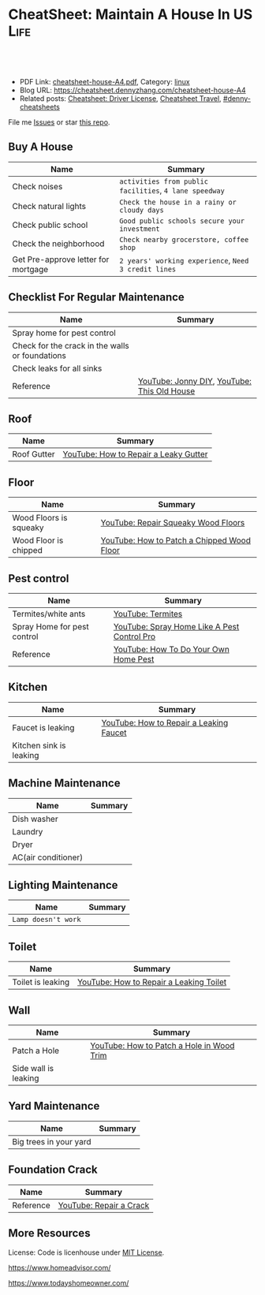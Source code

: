* CheatSheet: Maintain A House In US                                   :Life:
:PROPERTIES:
:type:     house
:export_file_name: cheatsheet-house-A4.pdf
:END:

#+BEGIN_HTML
<a href="https://github.com/dennyzhang/cheatsheet.dennyzhang.com/tree/master/cheatsheet-house-A4"><img align="right" width="200" height="183" src="https://www.dennyzhang.com/wp-content/uploads/denny/watermark/github.png" /></a>
<div id="the whole thing" style="overflow: hidden;">
<div style="float: left; padding: 5px"> <a href="https://www.linkedin.com/in/dennyzhang001"><img src="https://www.dennyzhang.com/wp-content/uploads/sns/linkedin.png" alt="linkedin" /></a></div>
<div style="float: left; padding: 5px"><a href="https://github.com/dennyzhang"><img src="https://www.dennyzhang.com/wp-content/uploads/sns/github.png" alt="github" /></a></div>
<div style="float: left; padding: 5px"><a href="https://www.dennyzhang.com/slack" target="_blank" rel="nofollow"><img src="https://www.dennyzhang.com/wp-content/uploads/sns/slack.png" alt="slack"/></a></div>
</div>

<br/><br/>
<a href="http://makeapullrequest.com" target="_blank" rel="nofollow"><img src="https://img.shields.io/badge/PRs-welcome-brightgreen.svg" alt="PRs Welcome"/></a>
#+END_HTML

- PDF Link: [[https://github.com/dennyzhang/cheatsheet.dennyzhang.com/blob/master/cheatsheet-house-A4/cheatsheet-house-A4.pdf][cheatsheet-house-A4.pdf]], Category: [[https://cheatsheet.dennyzhang.com/category/linux/][linux]]
- Blog URL: https://cheatsheet.dennyzhang.com/cheatsheet-house-A4
- Related posts: [[https://cheatsheet.dennyzhang.com/cheatsheet-driver-license-A4][Cheatsheet: Driver License]], [[https://cheatsheet.dennyzhang.com/cheatsheet-travel][Cheatsheet Travel]], [[https://github.com/topics/denny-cheatsheets][#denny-cheatsheets]]

File me [[https://github.com/dennyzhang/cheatsheet-house-A4/issues][Issues]] or star [[https://github.com/DennyZhang/cheatsheet-house-A4][this repo]].

** Buy A House
| Name                                | Summary                                                |
|-------------------------------------+--------------------------------------------------------|
| Check noises                        | =activities from public facilities=, =4 lane speedway= |
| Check natural lights                | =Check the house in a rainy or cloudy days=            |
| Check public school                 | =Good public schools secure your investment=           |
| Check the neighborhood              | =Check nearby grocerstore, coffee shop=                |
| Get Pre-approve letter for mortgage | =2 years' working experience=, =Need 3 credit lines=   |

** Checklist For Regular Maintenance
| Name                                            | Summary                                     |
|-------------------------------------------------+---------------------------------------------|
| Spray home for pest control                     |                                             |
| Check for the crack in the walls or foundations |                                             |
| Check leaks for all sinks                       |                                             |
| Reference                                       | [[https://www.youtube.com/channel/UCqKBj1cg2agtDD-hiqy6lAg][YouTube: Jonny DIY]], [[https://www.youtube.com/channel/UCUtWNBWbFL9We-cdXkiAuJA][YouTube: This Old House]] |

** Roof
| Name        | Summary                               |
|-------------+---------------------------------------|
| Roof Gutter | [[https://www.youtube.com/watch?v=45LbnlaJvtI][YouTube: How to Repair a Leaky Gutter]] |

** Floor
| Name                   | Summary                                    |
|------------------------+--------------------------------------------|
| Wood Floors is squeaky | [[https://www.youtube.com/watch?v=3iAseVZZKlY][YouTube: Repair Squeaky Wood Floors]]        |
| Wood Floor is chipped  | [[https://www.youtube.com/watch?v=DPGxCageub8][YouTube: How to Patch a Chipped Wood Floor]] |

** Pest control
| Name                        | Summary                                     |
|-----------------------------+---------------------------------------------|
| Termites/white ants         | [[https://www.youtube.com/watch?v=ZvowhUYjqvQ][YouTube: Termites]]                           |
| Spray Home for pest control | [[https://www.youtube.com/watch?v=OmWNoz3P1YM][YouTube: Spray Home Like A Pest Control Pro]] |
| Reference                   | [[https://www.youtube.com/watch?v=l_MbJ_wMnjY][YouTube: How To Do Your Own Home Pest]]       |

** Kitchen
| Name                    | Summary                                 |
|-------------------------+-----------------------------------------|
| Faucet is leaking       | [[https://www.youtube.com/watch?v=zMH61Yabdj0][YouTube: How to Repair a Leaking Faucet]] |
| Kitchen sink is leaking |                                         |

** Machine Maintenance
| Name                | Summary |
|---------------------+---------|
| Dish washer         |         |
| Laundry             |         |
| Dryer               |         |
| AC(air conditioner) |         |

** Lighting Maintenance
| Name                | Summary |
|---------------------+---------|
| =Lamp doesn't work= |         |

** Toilet
| Name                    | Summary                                 |
|-------------------------+-----------------------------------------|
| Toilet is leaking       | [[https://www.youtube.com/watch?v=OjSbQhXTdHI][YouTube: How to Repair a Leaking Toilet]] |

** Wall
| Name                 | Summary                                   |
|----------------------+-------------------------------------------|
| Patch a Hole         | [[https://www.youtube.com/watch?v=sBJIgdFL5m8&ut=][YouTube: How to Patch a Hole in Wood Trim]] |
| Side wall is leaking |                                           |

** Yard Maintenance
| Name                   | Summary |
|------------------------+---------|
| Big trees in your yard |         |

** Foundation Crack
| Name      | Summary                 |
|-----------+-------------------------|
| Reference | [[https://www.youtube.com/watch?v=Wgq-DLrfKjU][YouTube: Repair a Crack]] |

** More Resources
License: Code is licenhouse under [[https://www.dennyzhang.com/wp-content/mit_license.txt][MIT License]].

https://www.homeadvisor.com/

https://www.todayshomeowner.com/

#+BEGIN_HTML
<a href="https://www.dennyzhang.com"><img align="right" width="201" height="268" src="https://raw.githubusercontent.com/USDevOps/mywechat-slack-group/master/images/denny_201706.png"></a>

<a href="https://www.dennyzhang.com"><img align="right" src="https://raw.githubusercontent.com/USDevOps/mywechat-slack-group/master/images/dns_small.png"></a>
#+END_HTML
* org-mode configuration                                           :noexport:
#+STARTUP: overview customtime noalign logdone showall
#+DESCRIPTION: 
#+KEYWORDS: 
#+LATEX_HEADER: \usepackage[margin=0.6in]{geometry}
#+LaTeX_CLASS_OPTIONS: [8pt]
#+LATEX_HEADER: \usepackage[english]{babel}
#+LATEX_HEADER: \usepackage{lastpage}
#+LATEX_HEADER: \usepackage{fancyhdr}
#+LATEX_HEADER: \pagestyle{fancy}
#+LATEX_HEADER: \fancyhf{}
#+LATEX_HEADER: \rhead{Updated: \today}
#+LATEX_HEADER: \rfoot{\thepage\ of \pageref{LastPage}}
#+LATEX_HEADER: \lfoot{\href{https://github.com/dennyzhang/cheatsheet.dennyzhang.com/tree/master/cheatsheet-house-A4}{GitHub: https://github.com/dennyzhang/cheatsheet.dennyzhang.com/tree/master/cheatsheet-house-A4}}
#+LATEX_HEADER: \lhead{\href{https://cheatsheet.dennyzhang.com/cheatsheet-slack-A4}{Blog URL: https://cheatsheet.dennyzhang.com/cheatsheet-house-A4}}
#+AUTHOR: Denny Zhang
#+EMAIL:  denny@dennyzhang.com
#+TAGS: noexport(n)
#+PRIORITIES: A D C
#+OPTIONS:   H:3 num:t toc:nil \n:nil @:t ::t |:t ^:t -:t f:t *:t <:t
#+OPTIONS:   TeX:t LaTeX:nil skip:nil d:nil todo:t pri:nil tags:not-in-toc
#+EXPORT_EXCLUDE_TAGS: exclude noexport
#+SEQ_TODO: TODO HALF ASSIGN | DONE BYPASS DELEGATE CANCELED DEFERRED
#+LINK_UP:   
#+LINK_HOME: 
* #  --8<-------------------------- separator ------------------------>8-- :noexport:
* TODO tips to increase my credit history: lease contract, utility :noexport:
* TODO How to check Termites                                       :noexport:
